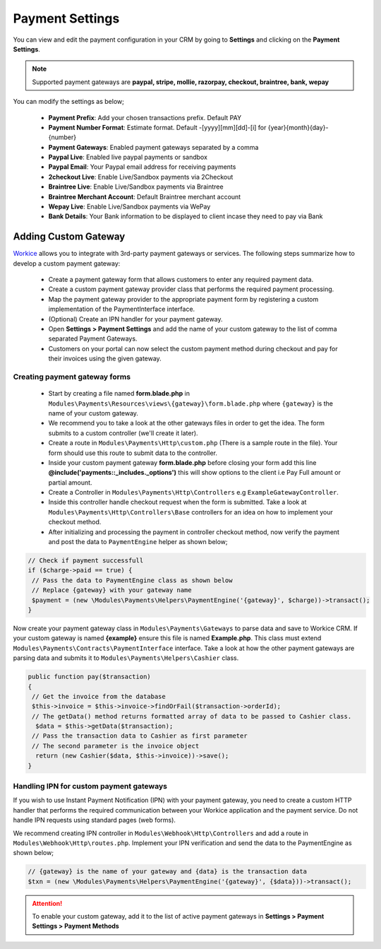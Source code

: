 Payment Settings
=====================
You can view and edit the payment configuration in your CRM by going to **Settings** and clicking on the **Payment Settings**.

.. NOTE:: Supported payment gateways are **paypal, stripe, mollie, razorpay, checkout, braintree, bank, wepay**

You can modify the settings as below;

 - **Payment Prefix**: Add your chosen transactions prefix. Default PAY 
 - **Payment Number Format**: Estimate format. Default -[yyyy][mm][dd]-[i] for {year}{month}{day}-{number}
 - **Payment Gateways**: Enabled payment gateways separated by a comma
 - **Paypal Live**: Enabled live paypal payments or sandbox
 - **Paypal Email**: Your Paypal email address for receiving payments
 - **2checkout Live**: Enable Live/Sandbox payments via 2Checkout
 - **Braintree Live**: Enable Live/Sandbox payments via Braintree
 - **Braintree Merchant Account**: Default Braintree merchant account
 - **Wepay Live**: Enable Live/Sandbox payments via WePay
 - **Bank Details**: Your Bank information to be displayed to client incase they need to pay via Bank
   
Adding Custom Gateway
"""""""""""""""""""""""
`Workice <https://workice.com>`__ allows you to integrate with 3rd-party payment gateways or services. The following steps summarize how to develop a custom payment gateway:

 - Create a payment gateway form that allows customers to enter any required payment data.
 - Create a custom payment gateway provider class that performs the required payment processing.
 - Map the payment gateway provider to the appropriate payment form by registering a custom implementation of the PaymentInterface interface.
 - (Optional) Create an IPN handler for your payment gateway.
 - Open **Settings > Payment Settings** and add the name of your custom gateway to the list of comma separated Payment Gateways.
 - Customers on your portal can now select the custom payment method during checkout and pay for their invoices using the given gateway.
   
Creating payment gateway forms
^^^^^^^^^^^^^^^^^^^^^^^^^^^^^^^^^
 - Start by creating a file named **form.blade.php** in ``Modules\Payments\Resources\views\{gateway}\form.blade.php`` where ``{gateway}`` is the name of your custom gateway.
 - We recommend you to take a look at the other gateways files in order to get the idea. The form submits to a custom controller (we'll create it later).
 - Create a route in ``Modules\Payments\Http\custom.php`` (There is a sample route in the file). Your form should use this route to submit data to the controller.
 - Inside your custom payment gateway **form.blade.php** before closing your form add this line **@include(\'payments::_includes._options\')** this will show options to the client i.e Pay Full amount or partial amount.
 - Create a Controller in ``Modules\Payments\Http\Controllers`` e.g ``ExampleGatewayController``.
 - Inside this controller handle checkout request when the form is submitted. Take a look at ``Modules\Payments\Http\Controllers\Base`` controllers for an idea on how to implement your checkout method.
 - After initializing and processing the payment in controller checkout method, now verify the payment and post the data to ``PaymentEngine`` helper as shown below;

.. code-block:: shell

 // Check if payment successfull
 if ($charge->paid == true) {
  // Pass the data to PaymentEngine class as shown below
  // Replace {gateway} with your gateway name
  $payment = (new \Modules\Payments\Helpers\PaymentEngine('{gateway}', $charge))->transact();
 }


Now create your payment gateway class in ``Modules\Payments\Gateways`` to parse data and save to Workice CRM.
If your custom gateway is named **{example}** ensure this file is named **Example.php**. This class must extend ``Modules\Payments\Contracts\PaymentInterface`` interface.
Take a look at how the other payment gateways are parsing data and submits it to ``Modules\Payments\Helpers\Cashier`` class.

.. code-block:: shell

 public function pay($transaction)
 {
  // Get the invoice from the database
  $this->invoice = $this->invoice->findOrFail($transaction->orderId);
  // The getData() method returns formatted array of data to be passed to Cashier class.
   $data = $this->getData($transaction);
  // Pass the transaction data to Cashier as first parameter 
  // The second parameter is the invoice object
   return (new Cashier($data, $this->invoice))->save();
 }

Handling IPN for custom payment gateways
^^^^^^^^^^^^^^^^^^^^^^^^^^^^^^^^^^^^^^^^^^^
If you wish to use Instant Payment Notification (IPN) with your payment gateway, you need to create a custom HTTP handler that performs the required communication between your Workice application and the payment service. Do not handle IPN requests using standard pages (web forms).

We recommend creating IPN controller in ``Modules\Webhook\Http\Controllers`` and add a route in ``Modules\Webhook\Http\routes.php``.
Implement your IPN verification and send the data to the PaymentEngine as shown below;

.. code-block:: shell

 // {gateway} is the name of your gateway and {data} is the transaction data
 $txn = (new \Modules\Payments\Helpers\PaymentEngine('{gateway}', {$data}))->transact();


.. ATTENTION:: To enable your custom gateway, add it to the list of active payment gateways in **Settings > Payment Settings > Payment Methods**
